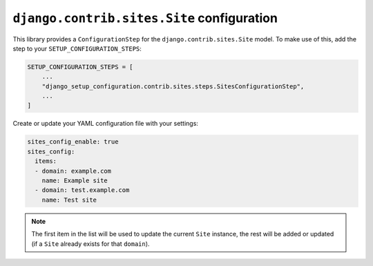 ===========================================
``django.contrib.sites.Site`` configuration
===========================================

This library provides a ``ConfigurationStep`` for the ``django.contrib.sites.Site`` model.
To make use of this, add the step to your ``SETUP_CONFIGURATION_STEPS``:

.. code-block:: python

    SETUP_CONFIGURATION_STEPS = [
        ...
        "django_setup_configuration.contrib.sites.steps.SitesConfigurationStep",
        ...
    ]

Create or update your YAML configuration file with your settings:

.. code-block:: yaml

    sites_config_enable: true
    sites_config:
      items:
      - domain: example.com
        name: Example site
      - domain: test.example.com
        name: Test site

.. note::
    The first item in the list will be used to update the current ``Site`` instance,
    the rest will be added or updated (if a ``Site`` already exists for that ``domain``).
